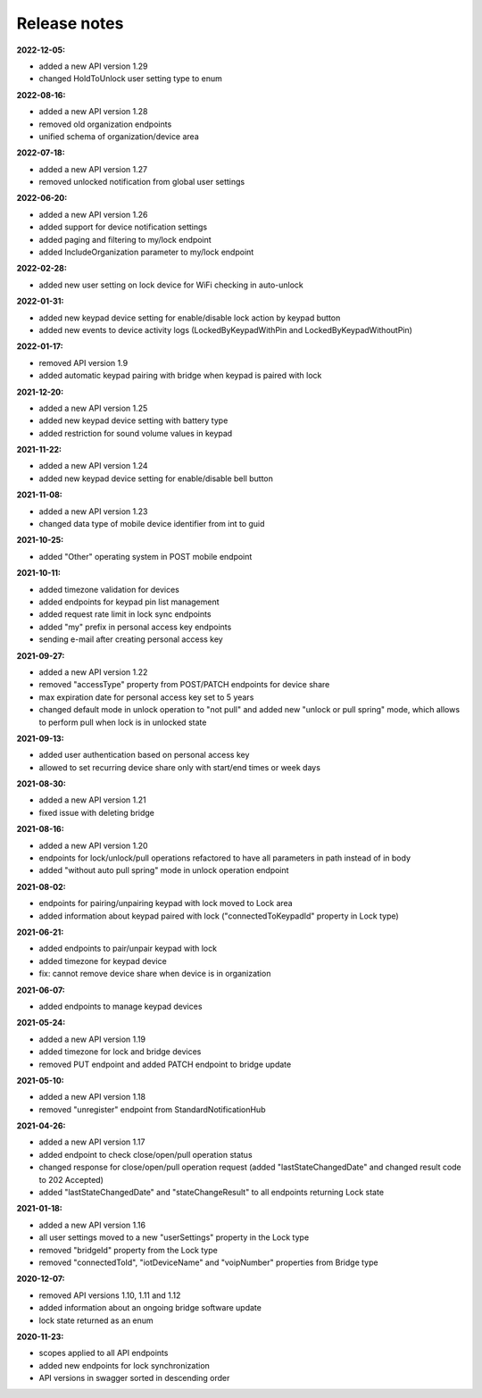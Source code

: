 Release notes
=============

**2022-12-05:**

* added a new API version 1.29
* changed HoldToUnlock user setting type to enum

**2022-08-16:**

* added a new API version 1.28
* removed old organization endpoints
* unified schema of organization/device area

**2022-07-18:**

* added a new API version 1.27
* removed unlocked notification from global user settings

**2022-06-20:**

* added a new API version 1.26
* added support for device notification settings
* added paging and filtering to my/lock endpoint
* added IncludeOrganization parameter to my/lock endpoint

**2022-02-28:**

* added new user setting on lock device for WiFi checking in auto-unlock

**2022-01-31:**

* added new keypad device setting for enable/disable lock action by keypad button
* added new events to device activity logs (LockedByKeypadWithPin and LockedByKeypadWithoutPin)

**2022-01-17:**

* removed API version 1.9
* added automatic keypad pairing with bridge when keypad is paired with lock

**2021-12-20:**

* added a new API version 1.25
* added new keypad device setting with battery type
* added restriction for sound volume values in keypad

**2021-11-22:**

* added a new API version 1.24
* added new keypad device setting for enable/disable bell button

**2021-11-08:**

* added a new API version 1.23
* changed data type of mobile device identifier from int to guid

**2021-10-25:**

* added "Other" operating system in POST mobile endpoint

**2021-10-11:**

* added timezone validation for devices
* added endpoints for keypad pin list management
* added request rate limit in lock sync endpoints
* added "my" prefix in personal access key endpoints
* sending e-mail after creating personal access key

**2021-09-27:**

* added a new API version 1.22
* removed "accessType" property from POST/PATCH endpoints for device share
* max expiration date for personal access key set to 5 years
* changed default mode in unlock operation to "not pull" and added new "unlock or pull spring" mode, which allows to perform pull when lock is in unlocked state

**2021-09-13:**

* added user authentication based on personal access key
* allowed to set recurring device share only with start/end times or week days

**2021-08-30:**

* added a new API version 1.21
* fixed issue with deleting bridge

**2021-08-16:**

* added a new API version 1.20
* endpoints for lock/unlock/pull operations refactored to have all parameters in path instead of in body
* added "without auto pull spring" mode in unlock operation endpoint

**2021-08-02:**

* endpoints for pairing/unpairing keypad with lock moved to Lock area
* added information about keypad paired with lock ("connectedToKeypadId" property in Lock type)

**2021-06-21:**

* added endpoints to pair/unpair keypad with lock
* added timezone for keypad device
* fix: cannot remove device share when device is in organization

**2021-06-07:**

* added endpoints to manage keypad devices

**2021-05-24:**

* added a new API version 1.19
* added timezone for lock and bridge devices
* removed PUT endpoint and added PATCH endpoint to bridge update

**2021-05-10:**

* added a new API version 1.18
* removed "unregister" endpoint from StandardNotificationHub

**2021-04-26:**

* added a new API version 1.17
* added endpoint to check close/open/pull operation status
* changed response for close/open/pull operation request (added "lastStateChangedDate" and changed result code to 202 Accepted)
* added "lastStateChangedDate" and "stateChangeResult" to all endpoints returning Lock state

**2021-01-18:**

* added a new API version 1.16
* all user settings moved to a new "userSettings" property in the Lock type
* removed "bridgeId" property from the Lock type
* removed "connectedToId", "iotDeviceName" and "voipNumber" properties from Bridge type

**2020-12-07:**

* removed API versions 1.10, 1.11 and 1.12
* added information about an ongoing bridge software update
* lock state returned as an enum

**2020-11-23:**

* scopes applied to all API endpoints
* added new endpoints for lock synchronization
* API versions in swagger sorted in descending order
